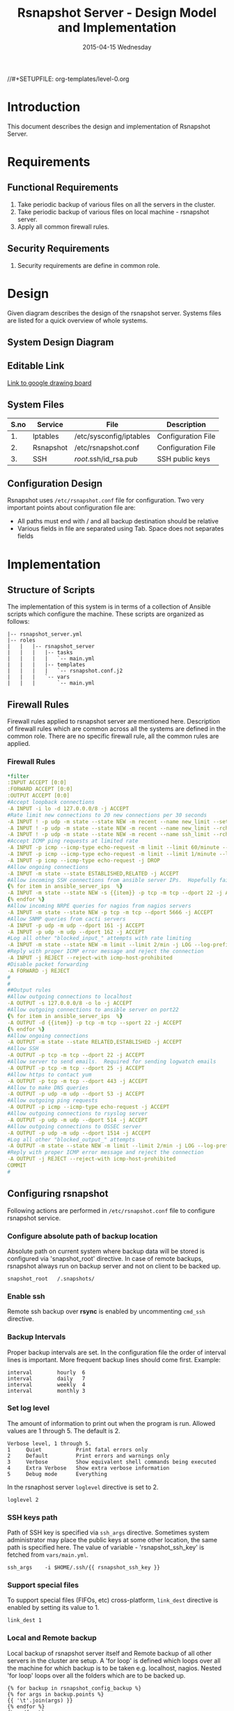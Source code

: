 #+TITLE:     Rsnapshot Server - Design Model and Implementation
#+DATE:      2015-04-15 Wednesday
#+PROPERTY: session *scratch*
#+PROPERTY: results output
#+PROPERTY: exports code
//#+SETUPFILE: org-templates/level-0.org
#+DESCRIPTION: Rsnapshot Server Design Model Documentation
#+OPTIONS: ^:nil

* Introduction
This document describes the design and implementation of Rsnapshot Server.

* Requirements
** Functional Requirements
1) Take periodic backup of various files on all the servers in the cluster.
2) Take periodic backup of various files on local machine - rsnapshot server.
3) Apply all common firewall rules.

** Security Requirements
1) Security requirements are define in common role.

* Design
Given diagram describes the design of the rsnapshot server. Systems files are
listed for a quick overview of whole systems.

** System Design Diagram
[[./diagrams/rsnapshot-server-design-diagram.png]]

** Editable Link
[[https://docs.google.com/drawings/d/1HQtQ_UsjmNYmeTcqh6e9l4_Fd6TfRhBh70NI43DuyDY/edit][Link to google drawing board]]

** System Files
|------+-----------+-------------------------+--------------------|
| S.no | Service   | File                    | Description        |
|------+-----------+-------------------------+--------------------|
|   1. | Iptables  | /etc/sysconfig/iptables | Configuration File |
|------+-----------+-------------------------+--------------------|
|   2. | Rsnapshot | /etc/rsnapshot.conf     | Configuration File |
|------+-----------+-------------------------+--------------------|
|   3. | SSH       | /root/.ssh/id_rsa.pub   | SSH public keys    |
|------+-----------+-------------------------+--------------------|

** Configuration Design
Rsnapshot uses =/etc/rsnapshot.conf= file for configuration. Two very important
points about configuration file are:
- All paths must end with / and all backup destination should be relative
- Various fields in file are separated using Tab. Space does not separates fields

* Implementation
** Structure of Scripts
The implementation of this system is in terms of a collection of Ansible scripts
which configure the machine. These scripts are organized as follows:

#+BEGIN_EXAMPLE
|-- rsnapshot_server.yml
|-- roles
|   |   |-- rsnapshot_server
|   |   |   |-- tasks
|   |   |   |   `-- main.yml
|   |   |   |-- templates
|   |   |   |   `-- rsnapshot.conf.j2
|   |   |   `-- vars
|   |   |       `-- main.yml
#+END_EXAMPLE

** Firewall Rules
Firewall rules applied to rsnapshot server are mentioned here. Description of
firewall rules which are common across all the systems are defined in the common
role. There are no specific firewall rule, all the common rules are applied.

*** Firewall Rules
#+BEGIN_SRC yml :tangle roles/rsnapshot_server/templates/rsnapshot_server_iptables :eval no
*filter
:INPUT ACCEPT [0:0]
:FORWARD ACCEPT [0:0]
:OUTPUT ACCEPT [0:0]
#Accept loopback connections
-A INPUT -i lo -d 127.0.0.0/8 -j ACCEPT
#Rate limit new connections to 20 new connections per 30 seconds
-A INPUT ! -p udp -m state --state NEW -m recent --name new_limit --set
-A INPUT ! -p udp -m state --state NEW -m recent --name new_limit --rcheck --seconds 30 --hitcount 20 -m limit --limit 2/min -j LOG --log-prefix "new_limit_"
-A INPUT ! -p udp -m state --state NEW -m recent --name ssh_limit --rcheck --seconds 30 --hitcount 20 -j DROP
#Accept ICMP ping requests at limited rate
-A INPUT -p icmp --icmp-type echo-request -m limit --limit 60/minute --limit-burst 120 -j ACCEPT
-A INPUT -p icmp --icmp-type echo-request -m limit --limit 1/minute --limit-burst 2 -j LOG
-A INPUT -p icmp --icmp-type echo-request -j DROP
#Allow ongoing connections
-A INPUT -m state --state ESTABLISHED,RELATED -j ACCEPT
#Allow incoming SSH connections from ansible server IPs.  Hopefully fail2ban will take care of bruteforce attacks from ansible server IPs
{% for item in ansible_server_ips  %}
-A INPUT -m state --state NEW -s {{item}} -p tcp -m tcp --dport 22 -j ACCEPT
{% endfor %}
#Allow incoming NRPE queries for nagios from nagios servers
-A INPUT -m state --state NEW -p tcp -m tcp --dport 5666 -j ACCEPT
#Allow SNMP queries from cacti servers
-A INPUT -p udp -m udp --dport 161 -j ACCEPT
-A INPUT -p udp -m udp --dport 162 -j ACCEPT
#Log all other "blocked_input_" attempts with rate limiting
-A INPUT -m state --state NEW -m limit --limit 2/min -j LOG --log-prefix "blocked_input_"
#Reply with proper ICMP error message and reject the connection
-A INPUT -j REJECT --reject-with icmp-host-prohibited
#Disable packet forwarding 
-A FORWARD -j REJECT
#
#
##Output rules
#Allow outgoing connections to localhost
-A OUTPUT -s 127.0.0.0/8 -o lo -j ACCEPT
#Allow outgoing connections to ansible server on port22
{% for item in ansible_server_ips  %}
-A OUTPUT -d {{item}} -p tcp -m tcp --sport 22 -j ACCEPT
{% endfor %}
#Allow ongoing connections
-A OUTPUT -m state --state RELATED,ESTABLISHED -j ACCEPT
#Allow SSH
-A OUTPUT -p tcp -m tcp --dport 22 -j ACCEPT
#Allow server to send emails.  Required for sending logwatch emails
-A OUTPUT -p tcp -m tcp --dport 25 -j ACCEPT
#Allow https to contact yum
-A OUTPUT -p tcp -m tcp --dport 443 -j ACCEPT
#Allow to make DNS queries
-A OUTPUT -p udp -m udp --dport 53 -j ACCEPT
#Allow outgoing ping requests
-A OUTPUT -p icmp --icmp-type echo-request -j ACCEPT
#Allow outgoing connections to rsyslog server
-A OUTPUT -p udp -m udp --dport 514 -j ACCEPT
#Allow outgoing connections to OSSEC server
-A OUTPUT -p udp -m udp --dport 1514 -j ACCEPT
#Log all other "blocked_output_" attempts
-A OUTPUT -m state --state NEW -m limit --limit 2/min -j LOG --log-prefix "blocked_output_"
#Reply with proper ICMP error message and reject the connection
-A OUTPUT -j REJECT --reject-with icmp-host-prohibited
COMMIT
#
#+END_SRC

** Configuring rsnapshot
Following actions are performed in =/etc/rsnapshot.conf= file to configure
rsnapshot service.

*** Configure absolute path of backup location
Absolute path on current system where backup data will be stored is configured
via 'snapshot_root' directive. In case of remote backups, rsnapshot always run
on backup server and not on client to be backed up.
#+BEGIN_EXAMPLE
snapshot_root	/.snapshots/
#+END_EXAMPLE

*** Enable ssh
Remote ssh backup over *rsync* is enabled by uncommenting =cmd_ssh= directive.

*** Backup Intervals
Proper backup intervals are set. In the configuration file the order of interval
lines is important. More frequent backup lines should come first. Example:
#+BEGIN_EXAMPLE
interval        hourly  6
interval        daily   7
interval        weekly  4
interval        monthly 3
#+END_EXAMPLE

*** Set log level
The amount of information to print out when the program is run. Allowed values
are 1 through 5. The default is 2.
#+BEGIN_EXAMPLE
Verbose level, 1 through 5.
1     Quiet           Print fatal errors only
2     Default         Print errors and warnings only
3     Verbose         Show equivalent shell commands being executed
4     Extra Verbose   Show extra verbose information
5     Debug mode      Everything
#+END_EXAMPLE

In the rsnaphost server =loglevel= directive is set to 2.
#+BEGIN_EXAMPLE
loglevel 2
#+END_EXAMPLE

*** SSH keys path
Path of SSH key is specified via =ssh_args= directive. Sometimes system
administrator may place the public keys at some other location, the same path is
specified here. The value of variable - 'rsnapshot_ssh_key' is fetched from
=vars/main.yml=.
#+BEGIN_EXAMPLE
ssh_args	-i $HOME/.ssh/{{ rsnapshot_ssh_key }}
#+END_EXAMPLE

*** Support special files
To support special files (FIFOs, etc) cross-platform, =link_dest= directive is
enabled by setting its value to 1.

#+BEGIN_EXAMPLE
link_dest 1
#+END_EXAMPLE

*** Local and Remote backup
Local backup of rsnapshot server itself and Remote backup of all other servers
in the cluster are setup. A 'for loop' is defined which loops over all the
machine for which backup is to be taken e.g. localhost, nagios. Nested 'for
loop' loops over all the folders which are to be backed up.
#+BEGIN_EXAMPLE
{% for backup in rsnapshot_config_backup %}
{% for args in backup.points %}
{{ '\t'.join(args) }}
{% endfor %}
{% endfor %}
#+END_EXAMPLE

**** Example of Local Backup of Localhost
#+BEGIN_EXAMPLE
backup_script        /bin/date           "+ backup of localhost started at %c" > start.txt        localhost/localhost_start
backup               /home/              localhost/
backup               /etc/               localhost/
backup               /usr/local/         localhost/
backup_script        /bin/date           "+ backup of localhost completed at %c" > end.txt        localhost/localhost_end
#+END_EXAMPLE

**** Example of Remote Backup of Nagios machine
#+BEGIN_EXAMPLE
backup_script        /bin/date "+ backup of nagios started at %c" > start.txt        nagios/nagios_start
backup               "root@nagios.vlabs.ac.in:/home/"                                nagios/
backup               "root@nagios.vlabs.ac.in:/etc/"                                 nagios/
backup               "root@nagios.vlabs.ac.in:/usr/local/"                           nagios/
backup_script        /bin/date "+ backup of nagios completed at %c" > end.txt        nagios/nagios_end
#+END_EXAMPLE

*** Complete configuration file

#+BEGIN_SRC yml :tangle roles/rsnapshot_server/templates/rsnapshot.conf.j2 :eval no
#################################################
# rsnapshot.conf - rsnapshot configuration file #
#################################################
#                                               #
# PLEASE BE AWARE OF THE FOLLOWING RULES:       #
#                                               #
# This file requires tabs between elements      #
#                                               #
# Directories require a trailing slash:         #
#   right: /home/                               #
#   wrong: /home                                #
#                                               #
#################################################

#######################
# CONFIG FILE VERSION #
#######################

config_version	1.2

###########################
# SNAPSHOT ROOT DIRECTORY #
###########################

# All snapshots will be stored under this root directory.
#
snapshot_root	/.snapshots/

# If no_create_root is enabled, rsnapshot will not automatically create the
# snapshot_root directory. This is particularly useful if you are backing
# up to removable media, such as a FireWire or USB drive.
#
#no_create_root	1

#################################
# EXTERNAL PROGRAM DEPENDENCIES #
#################################

# LINUX USERS:   Be sure to uncomment "cmd_cp". This gives you extra features.
# EVERYONE ELSE: Leave "cmd_cp" commented out for compatibility.
#
# See the README file or the man page for more details.
#
cmd_cp		/bin/cp

# uncomment this to use the rm program instead of the built-in perl routine.
#
cmd_rm		/bin/rm

# rsync must be enabled for anything to work. This is the only command that
# must be enabled.
#
cmd_rsync	/usr/bin/rsync

# Uncomment this to enable remote ssh backups over rsync.
#
cmd_ssh	/usr/bin/ssh

# Comment this out to disable syslog support.
#
cmd_logger	/usr/bin/logger

# Uncomment this to specify the path to "du" for disk usage checks.
# If you have an older version of "du", you may also want to check the
# "du_args" parameter below.
#
cmd_du		/usr/bin/du

# Uncomment this to specify the path to rsnapshot-diff.
#
#cmd_rsnapshot_diff	/usr/local/bin/rsnapshot-diff

# Specify the path to a script (and any optional arguments) to run right
# before rsnapshot syncs files
#
#cmd_preexec	/path/to/preexec/script

# Specify the path to a script (and any optional arguments) to run right
# after rsnapshot syncs files
#
#cmd_postexec	/path/to/postexec/script

#########################################
#           BACKUP INTERVALS            #
# Must be unique and in ascending order #
# i.e. hourly, daily, weekly, etc.      #
#########################################

interval	hourly	6
interval	daily	7
interval	weekly	4
interval	monthly	3

############################################
#              GLOBAL OPTIONS              #
# All are optional, with sensible defaults #
############################################

# Verbose level, 1 through 5.
# 1     Quiet           Print fatal errors only
# 2     Default         Print errors and warnings only
# 3     Verbose         Show equivalent shell commands being executed
# 4     Extra Verbose   Show extra verbose information
# 5     Debug mode      Everything
#
verbose		2

# Same as "verbose" above, but controls the amount of data sent to the
# logfile, if one is being used. The default is 3.
#
loglevel	2

# If you enable this, data will be written to the file you specify. The
# amount of data written is controlled by the "loglevel" parameter.
#
logfile	/var/log/rsnapshot

# If enabled, rsnapshot will write a lockfile to prevent two instances
# from running simultaneously (and messing up the snapshot_root).
# If you enable this, make sure the lockfile directory is not world
# writable. Otherwise anyone can prevent the program from running.
#
lockfile	/var/run/rsnapshot.pid

# Default rsync args. All rsync commands have at least these options set.
#
#rsync_short_args	-a
#rsync_long_args	--delete --numeric-ids --relative --delete-excluded

# ssh has no args passed by default, but you can specify some here.
#
#ssh_args	-p 22
ssh_args	-i $HOME/.ssh/{{ rsnapshot_ssh_key }}

# Default arguments for the "du" program (for disk space reporting).
# The GNU version of "du" is preferred. See the man page for more details.
# If your version of "du" doesn't support the -h flag, try -k flag instead.
#
#du_args	-csh

# If this is enabled, rsync won't span filesystem partitions within a
# backup point. This essentially passes the -x option to rsync.
# The default is 0 (off).
#
#one_fs		0

# The include and exclude parameters, if enabled, simply get passed directly
# to rsync. If you have multiple include/exclude patterns, put each one on a
# separate line. Please look up the --include and --exclude options in the
# rsync man page for more details on how to specify file name patterns. 
# 
#include	???
#include	???
#exclude	???
#exclude	???

# The include_file and exclude_file parameters, if enabled, simply get
# passed directly to rsync. Please look up the --include-from and
# --exclude-from options in the rsync man page for more details.
#
#include_file	/path/to/include/file
#exclude_file	/path/to/exclude/file

# If your version of rsync supports --link-dest, consider enable this.
# This is the best way to support special files (FIFOs, etc) cross-platform.
# The default is 0 (off).
#
link_dest	1

# When sync_first is enabled, it changes the default behaviour of rsnapshot.
# Normally, when rsnapshot is called with its lowest interval
# (i.e.: "rsnapshot hourly"), it will sync files AND rotate the lowest
# intervals. With sync_first enabled, "rsnapshot sync" handles the file sync,
# and all interval calls simply rotate files. See the man page for more
# details. The default is 0 (off).
#
#sync_first	0

# If enabled, rsnapshot will move the oldest directory for each interval
# to [interval_name].delete, then it will remove the lockfile and delete
# that directory just before it exits. The default is 0 (off).
#
#use_lazy_deletes	0

# Number of rsync re-tries. If you experience any network problems or
# network card issues that tend to cause ssh to crap-out with
# "Corrupted MAC on input" errors, for example, set this to a non-zero
# value to have the rsync operation re-tried
#
#rsync_numtries 0

###############################
### BACKUP POINTS / SCRIPTS ###
###############################

{% for backup in rsnapshot_config_backup %}
# {{ backup.name }}
{% for args in backup.points %}
{{ '\t'.join(args) }}
{% endfor %}
{% endfor %}


# LOCALHOST
#backup	/home/		localhost/
#backup	/etc/		localhost/
#backup	/usr/local/	localhost/
#backup	/var/log/rsnapshot		localhost/
#backup	/etc/passwd	localhost/
#backup	/home/foo/My Documents/		localhost/
#backup	/foo/bar/	localhost/	one_fs=1, rsync_short_args=-urltvpog
#backup_script	/usr/local/bin/backup_pgsql.sh	localhost/postgres/

# EXAMPLE.COM
#backup_script	/bin/date "+ backup of example.com started at %c"	unused1
#backup	root@example.com:/home/	example.com/	+rsync_long_args=--bwlimit=16,exclude=core
#backup	root@example.com:/etc/	example.com/	exclude=mtab,exclude=core
#backup_script	ssh root@example.com "mysqldump -A > /var/db/dump/mysql.sql"	unused2
#backup	root@example.com:/var/db/dump/	example.com/
#backup_script	/bin/date	"+ backup of example.com ended at %c"	unused9

# CVS.SOURCEFORGE.NET
#backup_script	/usr/local/bin/backup_rsnapshot_cvsroot.sh	rsnapshot.cvs.sourceforge.net/

# RSYNC.SAMBA.ORG
#backup	rsync://rsync.samba.org/rsyncftp/	rsync.samba.org/rsyncftp/

#+END_SRC

** Update hostname
Update the hostname of the machine by setting it in =/etc/syscong/network= file.

#+BEGIN_SRC yml :tangle roles/rsnapshot_server/tasks/main.yml :eval no
---
- name: Updating Hostname
  lineinfile: dest=/etc/sysconfig/network regexp=^HOSTNAME= 'line=HOSTNAME="rsnapshot.virtual-labs.ac.in"'
#+END_SRC

** Installing Rsnapshot package
Install the =rsnaphost= package.

#+BEGIN_SRC yml :tangle roles/rsnapshot_server/tasks/main.yml :eval no
- name: Installing rsnapshot
  yum: name=rsnapshot state=installed
  environment: proxy_env
#+END_SRC

** Applying firewall rules
Firewall rules are applied and iptables service is restarted.
#+BEGIN_SRC yml :tangle roles/rsnapshot_server/tasks/main.yml :eval no
- name: Applying iptables for rsnapshot
  template: src=rsnapshot_server_iptables dest=/etc/sysconfig/iptables owner=root group=root
  notify: restart_iptables
#+END_SRC

** Generating SSH keys on the rsnapshot server and getting it to ansible server
Rsnapshot server connects to rsnapshot clients over ssh to take backup. For this
SSH key is generated on the Rsnapshot server. The ssh public key is to be placed
inside the rsnaphost client machine authorized_keys, for this keys are copied to
ansible server and from there it will be placed inside rsnapshot client.

#+BEGIN_SRC yml :tangle roles/rsnapshot_server/tasks/main.yml :eval no
- name: Create a SSH key for 'root'
  user: name=root generate_ssh_key=yes ssh_key_file=.ssh/{{ rsnapshot_ssh_key }}
  when: rsnapshot_ssh_key != False

- name: Get public key from RSNAPSHOT server to ansible server
  fetch: src=/root/.ssh/id_rsa.pub dest=rsnapshot_server_pubic_key
#+END_SRC

** Copying configuration file to rsnapshot server
Copy *rsnapshot.conf* file from ansible server to rsnapshot server at
=/etc/rsnapshot.conf=.

#+BEGIN_SRC yml :tangle roles/rsnapshot_server/tasks/main.yml :eval no
#updating rsnapshot.conf also includes configuring backup of remote machines
- name: updating rsnapshot.conf
  template: src=rsnapshot.conf.j2 dest=/etc/rsnapshot.conf owner=root group=root mode=644 backup=yes
#+END_SRC

** Configure cron for backup
Cronjobs are configured on the rsnapshot server to take backup of the files on
the various server automatically at specified interval - hourly, daily, weekly
and monthly.

#+BEGIN_SRC yml :tangle roles/rsnapshot_server/tasks/main.yml :eval no
- name: Configure cron
  cron: name="{{ item.name }}" 
        user=root
        cron_file=ansible_rsnapshot
        month={{ item.get('month', '*') }}
        weekday={{ item.get('weekday', '*') }}
        day={{ item.get('day', '*') }}
        hour={{ item.get('hour', '*') }}
        minute={{ item.get('minute', '*') }}
        job="{{ item.get('job', '*') }}" 
  with_items: rsnapshot_crontab
#+END_SRC

** Variables Definition
Following variables are defined which are used by ansible playbooks.

- rsnapshot_ssh_key :: SSH key file is specified

- name :: Rsnaphot clients are specified.

- points :: For each client what files are to be backed up are specified

- rsnapshot_crontab :: Cronjobs are set to run - hourly, daily, weekly and monthly.
  
Complete vars file is shown below

#+BEGIN_SRC yml :tangle roles/rsnapshot_server/vars/main.yml :eval no
---
rsnapshot_ssh_key: id_rsa

rsnapshot_config_backup:
    - name: LOCALHOST
      points:
          - [backup_script, /bin/date "+ backup of localhost started at %c" > start.txt, localhost/localhost_start]
          - [backup, /home/, localhost/]
          - [backup, /etc/, localhost/]
          - [backup, /usr/local/, localhost/]
          - [backup_script, /bin/date "+ backup of localhost completed at %c" > end.txt, localhost/localhost_end]

    - name: nagios.vlabs.ac.in
      points:
          - [backup_script, /bin/date "+ backup of nagios started at %c" > start.txt, nagios/nagios_start]
          - [backup, "root@nagios.vlabs.ac.in:/home/", nagios/]
          - [backup, "root@nagios.vlabs.ac.in:/etc/", nagios/]
          - [backup, "root@nagios.vlabs.ac.in:/usr/local/", nagios/]
          - [backup_script, /bin/date "+ backup of nagios completed at %c" > end.txt, nagios/nagios_end]

    - name: reverseproxy.vlabs.ac.in
      points:
          - [backup_script, /bin/date "+ backup of reverseproxy started at %c" > start.txt, reverseproxy/reverseproxy_start]
          - [backup, "root@reverseproxy.vlabs.ac.in:/home/", reverseproxy/]
          - [backup, "root@10.4.15.116:/etc/", reverseproxy/]
          - [backup, "root@10.4.15.116:/usr/local/", reverseproxy/]
          - [backup_script, /bin/date "+ backup of reverseproxy completed at %c" > end.txt, reverseproxy/reverseproxy_end]

    - name: ads.vlabs.ac.in
      points:
          - [backup_script, /bin/date "+ backup of ads started at %c" > start.txt, ads/ads_start]
          - [backup, "root@ads.vlabs.ac.in:/home/", ads/]
          - [backup, "root@ads.vlabs.ac.in:/etc/", ads/]
          - [backup, "root@ads.vlabs.ac.in:/usr/local/", ads/]
          - [backup_script, /bin/date "+ backup of ads completed at %c" > end.txt, ads/ads_end]


rsnapshot_crontab:
     - name: hourly
       month: '*'
       weekday: '*'
       day: '*'
       hour: '*/4'
       minute: 0
       job: "/usr/bin/rsnapshot hourly"
     - name: daily
       month: '*'
       weekday: '*'
       day: '*'
       hour: 3
       minute: 30
       job: "/usr/bin/rsnapshot daily"
     - name: weekly
       month: '*'
       weekday: 1
       day: '*'
       hour: 3
       minute: 0
       job: "/usr/bin/rsnapshot weekly"
     - name: monthly
       month: '*'
       weekday: '*'
       day: 1
       hour: 2
       minute: 30
       job: "/usr/bin/rsnapshot monthly"
#+END_SRC

* Test Cases
** Test Case-1
*** Objective: 
Test =rsnapshot= package is installed.
*** Apparatus:
1. Rsnapshot server machine

*** Theory
Rsnapshot server takes backup of data from the client machine using rsnapshot
tool.
*** Experiment
**** Verify rsnapshot package is installed using following command
#+BEGIN_EXAMPLE
rpm -qa | grep rsnapshot
#+END_EXAMPLE

*** Result
Output of step-1 of experiment shows rsnapshot package is installed.
#+BEGIN_EXAMPLE
rsnapshot
#+END_EXAMPLE

*** Observation
Rsnapshot package is installed on the machine.

*** Conclusion
Rsnapshot package is installed on the machine.



** Test Case-2
*** Objective:
Test server is able to rsync from rsnapshot clients.
*** Apparatus:
1. Rsnapshot server machine
2. Rsnapshot client machine

*** Theory
Rsnapshot server takes backup of data from the client machine using rsync tool.
*** Experiment
**** Verify rsync is working
#+BEGIN_EXAMPLE
[root@rsnapshot-server ~]# rsync root@<client-ip>:<file-path> .
#+END_EXAMPLE

*** Result
Shell command of step-1 of experiment got executed without any error.
#+BEGIN_EXAMPLE
[root@rsnapshot-server ~]#
#+END_EXAMPLE

*** Observation
Rsnapshot server is able to rsync from rsnapshot client.

*** Conclusion
Rsnapshot server is able to rsync from rsnapshot client.

